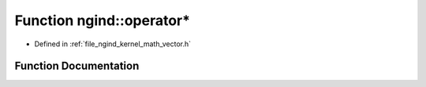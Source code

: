 .. _exhale_function_namespacengind_1a69245b0976a73a234ba8ff2b6daa0f4d:

Function ngind::operator*
=========================

- Defined in :ref:`file_ngind_kernel_math_vector.h`


Function Documentation
----------------------


.. doxygenfunction:: ngind::operator*(const float&, const Vector2D&)
